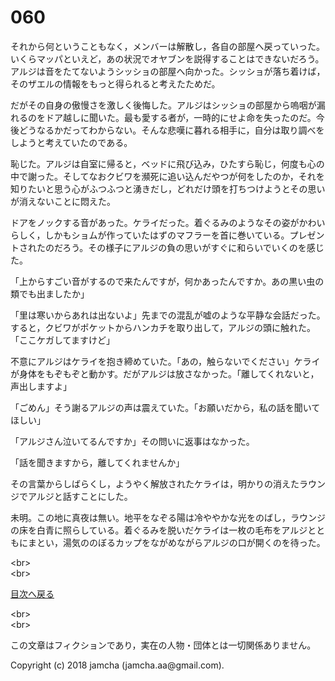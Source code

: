 #+OPTIONS: toc:nil
#+OPTIONS: \n:t

* 060

  それから何ということもなく，メンバーは解散し，各自の部屋へ戻っていった。いくらマッパといえど，あの状況でオヤブンを説得することはできないだろう。アルジは音をたてないようシッショの部屋へ向かった。シッショが落ち着けば，そのザエルの情報をもっと得られると考えたためだ。

  だがその自身の傲慢さを激しく後悔した。アルジはシッショの部屋から嗚咽が漏れるのをドア越しに聞いた。最も愛する者が，一時的にせよ命を失ったのだ。今後どうなるかだってわからない。そんな悲嘆に暮れる相手に，自分は取り調べをしようと考えていたのである。

  恥じた。アルジは自室に帰ると，ベッドに飛び込み，ひたすら恥じ，何度も心の中で謝った。そしてなおクビワを瀕死に追い込んだやつが何をしたのか，それを知りたいと思う心がふつふつと湧きだし，どれだけ頭を打ちつけようとその思いが消えないことに悶えた。

  ドアをノックする音があった。ケライだった。着ぐるみのようなその姿がかわいらしく，しかもショムが作っていたはずのマフラーを首に巻いている。プレゼントされたのだろう。その様子にアルジの負の思いがすぐに和らいでいくのを感じた。

  「上からすごい音がするので来たんですが，何かあったんですか。あの黒い虫の類でも出ましたか」

  「里は寒いからあれは出ないよ」先までの混乱が嘘のような平静な会話だった。すると，クビワがポケットからハンカチを取り出して，アルジの頭に触れた。「ここケガしてますけど」

  不意にアルジはケライを抱き締めていた。「あの，触らないでください」ケライが身体をもぞもぞと動かす。だがアルジは放さなかった。「離してくれないと，声出しますよ」

  「ごめん」そう謝るアルジの声は震えていた。「お願いだから，私の話を聞いてほしい」

  「アルジさん泣いてるんですか」その問いに返事はなかった。

  「話を聞きますから，離してくれませんか」

  その言葉からしばらくし，ようやく解放されたケライは，明かりの消えたラウンジでアルジと話すことにした。

  未明。この地に真夜は無い。地平をなぞる陽は冷ややかな光をのばし，ラウンジの床を白青に照らしている。着ぐるみを脱いだケライは一枚の毛布をアルジとともにまとい，湯気ののぼるカップをながめながらアルジの口が開くのを待った。

  <br>
  <br>
  
  [[https://github.com/jamcha-aa/OblivionReports/blob/master/README.md][目次へ戻る]]
  
  <br>
  <br>

  この文章はフィクションであり，実在の人物・団体とは一切関係ありません。

  Copyright (c) 2018 jamcha (jamcha.aa@gmail.com).

  [[http://creativecommons.org/licenses/by-nc-sa/4.0/deed][file:http://i.creativecommons.org/l/by-nc-sa/4.0/88x31.png]]
